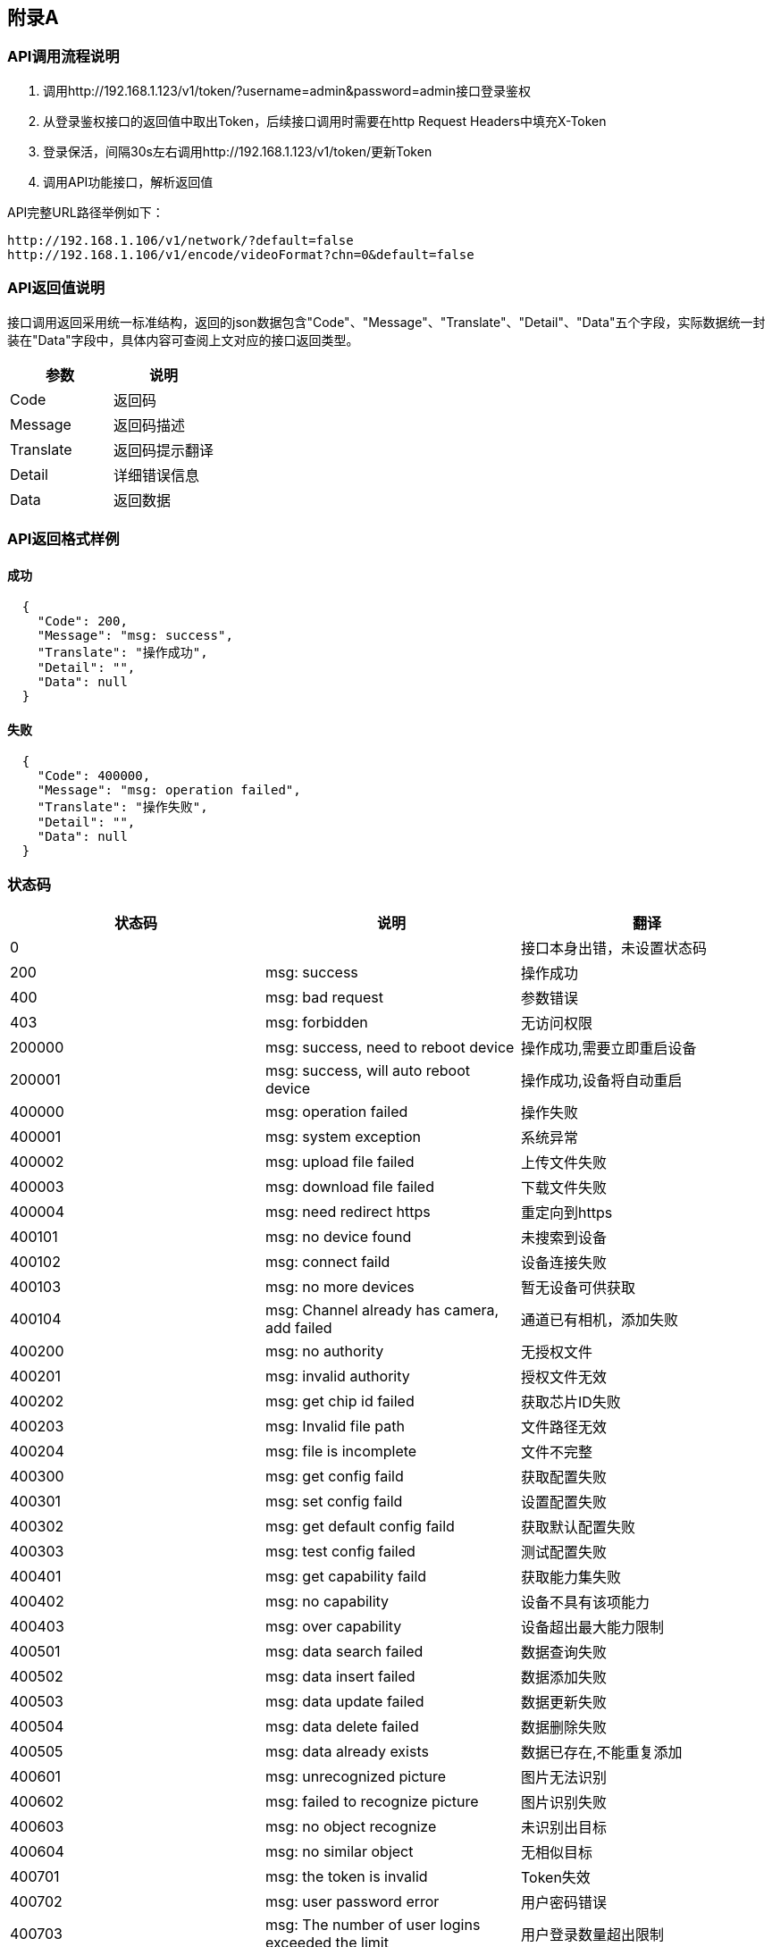 <<<
[[_APPENDIR_A]]
== 附录A

[[_APPENDIR_A1]]
=== API调用流程说明
		1. 调用http://192.168.1.123/v1/token/?username=admin&password=admin接口登录鉴权
		2. 从登录鉴权接口的返回值中取出Token，后续接口调用时需要在http Request Headers中填充X-Token
		3. 登录保活，间隔30s左右调用http://192.168.1.123/v1/token/更新Token
		4. 调用API功能接口，解析返回值
		
API完整URL路径举例如下：

    http://192.168.1.106/v1/network/?default=false
    http://192.168.1.106/v1/encode/videoFormat?chn=0&default=false

[[_APPENDIR_A2]] 			
=== API返回值说明
接口调用返回采用统一标准结构，返回的json数据包含"Code"、"Message"、"Translate"、"Detail"、"Data"五个字段，实际数据统一封装在"Data"字段中，具体内容可查阅上文对应的接口返回类型。
[options="header", cols=".^0a,.^0a]
|===
|参数|说明
|Code|返回码
|Message|返回码描述
|Translate|返回码提示翻译
|Detail|详细错误信息
|Data|返回数据
|===

=== API返回格式样例
====  成功
[source,json]
----
  {
    "Code": 200,
    "Message": "msg: success",
    "Translate": "操作成功",
    "Detail": "",
    "Data": null
  }
----

==== 失败
[source,json]
----
  {
    "Code": 400000,
    "Message": "msg: operation failed",
    "Translate": "操作失败",
    "Detail": "",
    "Data": null
  }
----

=== 状态码
[options="header", cols=".^0a,.^0a,.^0a"]
|===
|状态码|说明|翻译
|0||接口本身出错，未设置状态码
|200|msg: success|操作成功
|400|msg: bad request|参数错误
|403|msg: forbidden|无访问权限

|200000|msg: success, need to reboot device|操作成功,需要立即重启设备
|200001|msg: success, will auto reboot device|操作成功,设备将自动重启
|400000|msg: operation failed|操作失败
|400001|msg: system exception|系统异常
|400002|msg: upload file failed|上传文件失败
|400003|msg: download file failed|下载文件失败
|400004|msg: need redirect https|重定向到https

|400101|msg: no device found|未搜索到设备
|400102|msg: connect faild|设备连接失败
|400103|msg: no more devices|暂无设备可供获取
|400104|msg: Channel already has camera, add failed|通道已有相机，添加失败

|400200|msg: no authority|无授权文件
|400201|msg: invalid authority|授权文件无效
|400202|msg: get chip id failed|获取芯片ID失败
|400203|msg: Invalid file path|文件路径无效
|400204|msg: file is incomplete|文件不完整

|400300|msg: get config faild|获取配置失败
|400301|msg: set config faild|设置配置失败
|400302|msg: get default config faild|获取默认配置失败
|400303|msg: test config failed|测试配置失败

|400401|msg: get capability faild|获取能力集失败
|400402|msg: no capability|设备不具有该项能力
|400403|msg: over capability|设备超出最大能力限制

|400501|msg: data search failed|数据查询失败
|400502|msg: data insert failed|数据添加失败
|400503|msg: data update failed|数据更新失败
|400504|msg: data delete failed|数据删除失败
|400505|msg: data already exists|数据已存在,不能重复添加

|400601|msg: unrecognized picture|图片无法识别
|400602|msg: failed to recognize picture|图片识别失败
|400603|msg: no object recognize|未识别出目标
|400604|msg: no similar object|无相似目标

|400701|msg: the token is invalid|Token失效
|400702|msg: user password error|用户密码错误
|400703|msg: The number of user logins exceeded the limit|用户登录数量超出限制
|400704|msg: the user does not exist|用户不存在
|400705|msg: the user group does not exist|用户组不存在
|400724|msg: current account restriction to blacklist|当前账户限制为黑名单
|400725|msg: the current account is locked|当前账户已被锁定

|400801|msg: the current account is locked|当前账户已被锁定
|400802|msg: the current account is locked|当前账户已被锁定
|400803|msg: the current account is locked|当前账户已被锁定
|400804|msg: the current account is locked|当前账户已被锁定

|===

<<<
[[_APPENDIR_B]]
== 附录B

[[_APPENDIR_B1]]
=== 其它说明
